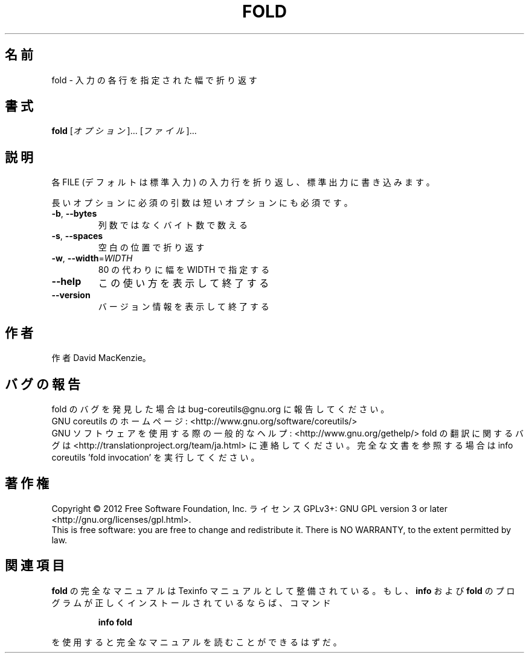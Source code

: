 .\" DO NOT MODIFY THIS FILE!  It was generated by help2man 1.43.3.
.TH FOLD "1" "2012年10月" "GNU coreutils" "ユーザーコマンド"
.SH 名前
fold \- 入力の各行を指定された幅で折り返す
.SH 書式
.B fold
[\fIオプション\fR]... [\fIファイル\fR]...
.SH 説明
.\" Add any additional description here
.PP
各 FILE (デフォルトは標準入力) の入力行を折り返し、標準出力に書き
込みます。
.PP
長いオプションに必須の引数は短いオプションにも必須です。
.TP
\fB\-b\fR, \fB\-\-bytes\fR
列数ではなくバイト数で数える
.TP
\fB\-s\fR, \fB\-\-spaces\fR
空白の位置で折り返す
.TP
\fB\-w\fR, \fB\-\-width\fR=\fIWIDTH\fR
80 の代わりに幅を WIDTH で指定する
.TP
\fB\-\-help\fR
この使い方を表示して終了する
.TP
\fB\-\-version\fR
バージョン情報を表示して終了する
.SH 作者
作者 David MacKenzie。
.SH バグの報告
fold のバグを発見した場合は bug\-coreutils@gnu.org に報告してください。
.br
GNU coreutils のホームページ: <http://www.gnu.org/software/coreutils/>
.br
GNU ソフトウェアを使用する際の一般的なヘルプ: <http://www.gnu.org/gethelp/>
fold の翻訳に関するバグは <http://translationproject.org/team/ja.html> に連絡してください。
完全な文書を参照する場合は info coreutils 'fold invocation' を実行してください。
.SH 著作権
Copyright \(co 2012 Free Software Foundation, Inc.
ライセンス GPLv3+: GNU GPL version 3 or later <http://gnu.org/licenses/gpl.html>.
.br
This is free software: you are free to change and redistribute it.
There is NO WARRANTY, to the extent permitted by law.
.SH 関連項目
.B fold
の完全なマニュアルは Texinfo マニュアルとして整備されている。もし、
.B info
および
.B fold
のプログラムが正しくインストールされているならば、コマンド
.IP
.B info fold
.PP
を使用すると完全なマニュアルを読むことができるはずだ。
